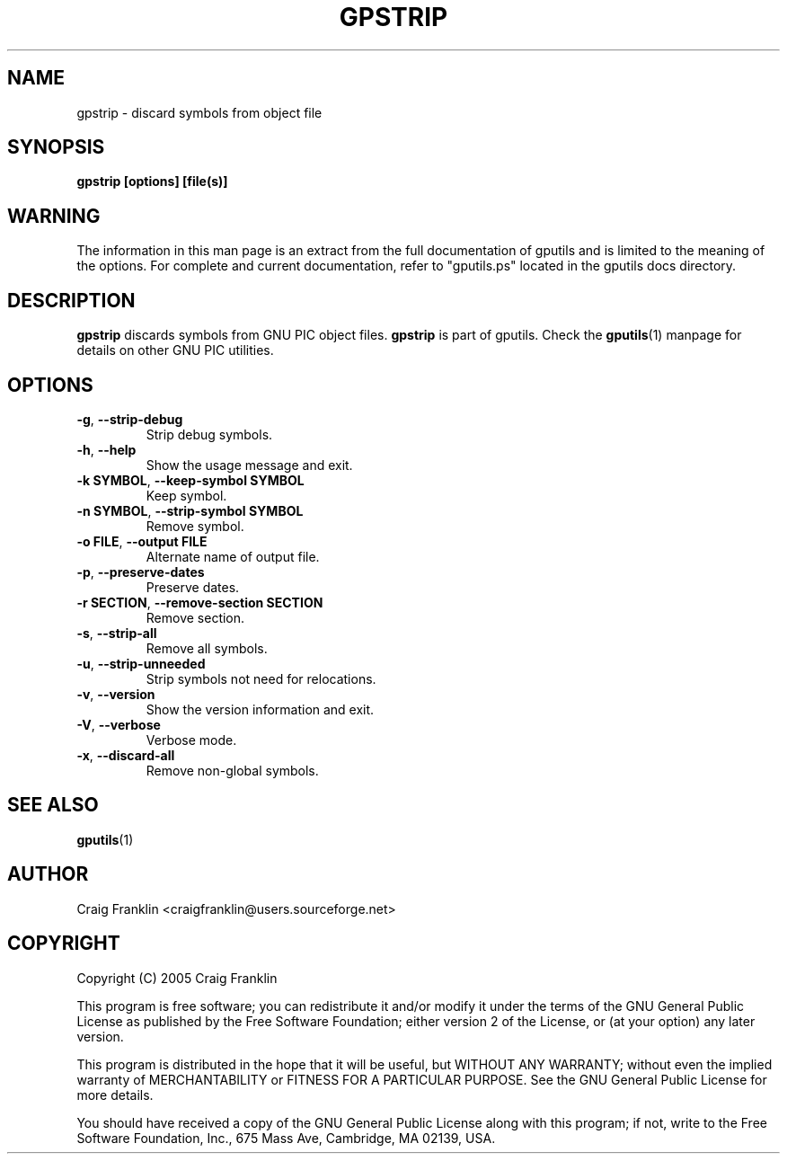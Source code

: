 .TH GPSTRIP 1 "2012-03-04" "gputils-1.2.0" "Linux user's manual"
.SH NAME
gpstrip \- discard symbols from object file
.SH SYNOPSIS
.B gpstrip [options] [file(s)]
.SH WARNING
The information in this man page is an extract from the full documentation of
gputils and is limited to the meaning of the options.  For complete and 
current documentation, refer to "gputils.ps" located in the gputils docs
directory.
.SH DESCRIPTION
.B gpstrip
discards symbols from GNU PIC object files.
.B gpstrip
is part of gputils.  Check the
.BR gputils (1)
manpage for details on other GNU PIC utilities.
.SH OPTIONS
.TP
.BR \-g ", "\-\-strip\-debug
Strip debug symbols.
.TP
.BR \-h ", "\-\-help
Show the usage message and exit.
.TP
.BR "\-k SYMBOL" , " \-\-keep\-symbol SYMBOL
Keep symbol.
.TP
.BR "\-n SYMBOL" , " \-\-strip\-symbol SYMBOL
Remove symbol. 
.TP
.BR "\-o FILE" , " \-\-output FILE
Alternate name of output file.
.TP
.BR \-p ", "\-\-preserve\-dates
Preserve dates.
.TP
.BR "\-r SECTION" , " \-\-remove-section SECTION
Remove section.
.TP
.BR \-s ", "\-\-strip\-all
Remove all symbols.
.TP
.BR \-u ", "\-\-strip\-unneeded
Strip symbols not need for relocations.
.TP
.BR \-v ", "\-\-version
Show the version information and exit.
.TP
.BR \-V ", "\-\-verbose
Verbose mode.
.TP
.BR \-x ", "\-\-discard-all
Remove non-global symbols.
.SH SEE ALSO
.BR gputils (1)
.SH AUTHOR
Craig Franklin <craigfranklin@users.sourceforge.net>
.SH COPYRIGHT
Copyright (C) 2005 Craig Franklin

This program is free software; you can redistribute it and/or modify
it under the terms of the GNU General Public License as published by
the Free Software Foundation; either version 2 of the License, or
(at your option) any later version.

This program is distributed in the hope that it will be useful,
but WITHOUT ANY WARRANTY; without even the implied warranty of
MERCHANTABILITY or FITNESS FOR A PARTICULAR PURPOSE.  See the
GNU General Public License for more details.

You should have received a copy of the GNU General Public License
along with this program; if not, write to the Free Software
Foundation, Inc., 675 Mass Ave, Cambridge, MA 02139, USA.
